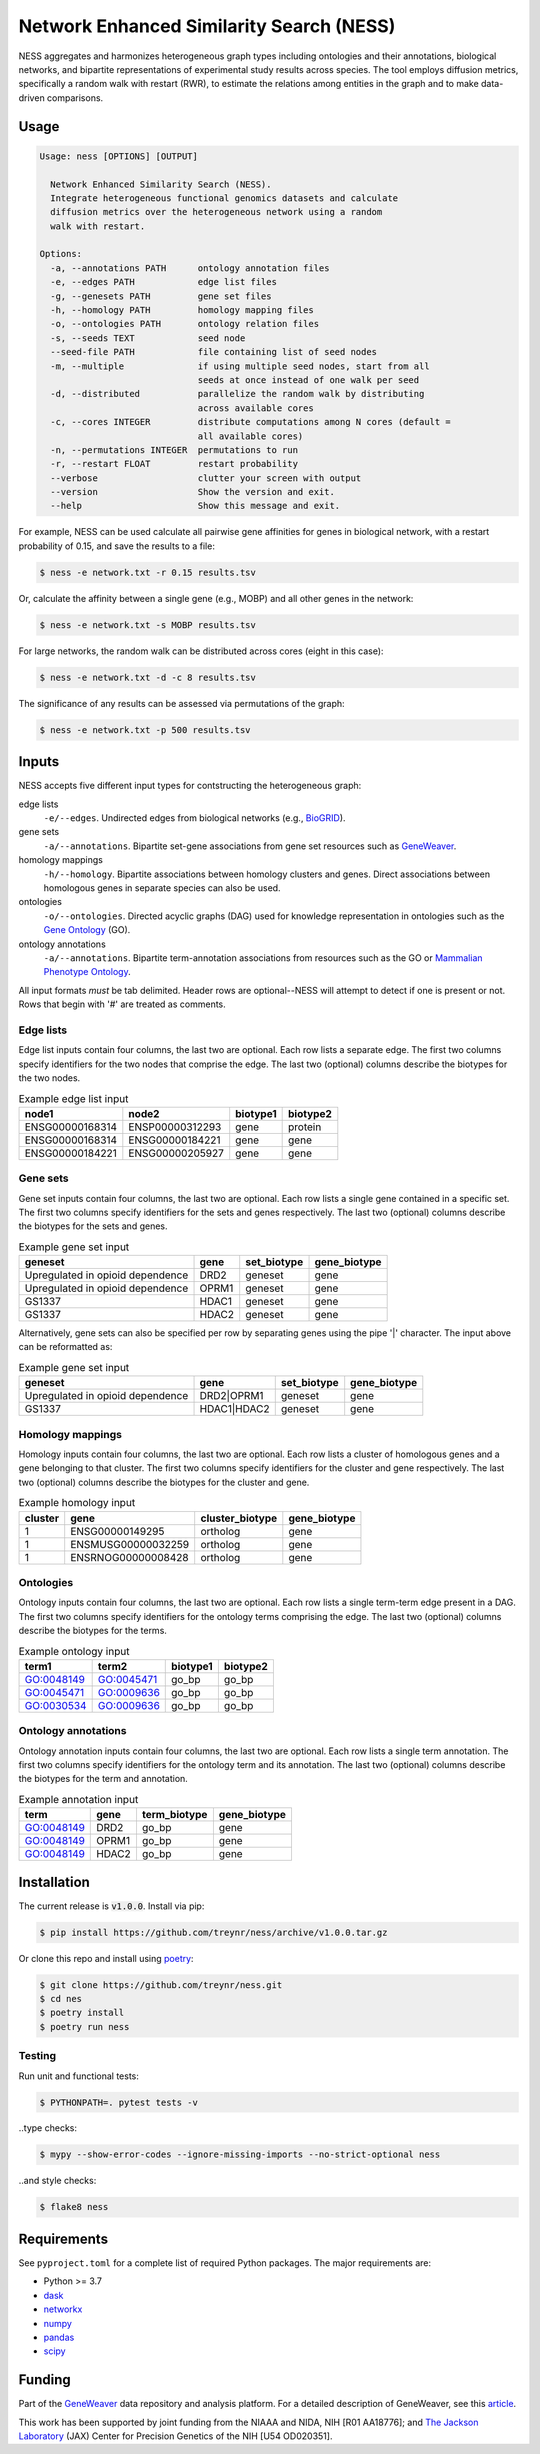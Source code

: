 
Network Enhanced Similarity Search (NESS)
=========================================

.. image:: https://img.shields.io/circleci/build/github/treynr/ness/master?style=flat-square&token=3e277067ea5de25755905e093e40d0e70db4c3cf
    :target: https://circleci.com/gh/treynr/ness

NESS aggregates and harmonizes heterogeneous graph types
including ontologies and their annotations, biological networks, and
bipartite representations of experimental study results across species.
The tool employs diffusion metrics, specifically a random walk with
restart (RWR), to estimate the relations among entities in the graph and
to make data-driven comparisons.


Usage
-----

.. code:: text

    Usage: ness [OPTIONS] [OUTPUT]

      Network Enhanced Similarity Search (NESS).
      Integrate heterogeneous functional genomics datasets and calculate
      diffusion metrics over the heterogeneous network using a random
      walk with restart.

    Options:
      -a, --annotations PATH      ontology annotation files
      -e, --edges PATH            edge list files
      -g, --genesets PATH         gene set files
      -h, --homology PATH         homology mapping files
      -o, --ontologies PATH       ontology relation files
      -s, --seeds TEXT            seed node
      --seed-file PATH            file containing list of seed nodes
      -m, --multiple              if using multiple seed nodes, start from all
                                  seeds at once instead of one walk per seed
      -d, --distributed           parallelize the random walk by distributing
                                  across available cores
      -c, --cores INTEGER         distribute computations among N cores (default =
                                  all available cores)
      -n, --permutations INTEGER  permutations to run
      -r, --restart FLOAT         restart probability
      --verbose                   clutter your screen with output
      --version                   Show the version and exit.
      --help                      Show this message and exit.

For example, NESS can be used calculate all pairwise gene affinities for genes in
biological network, with a restart probability of 0.15, and save the results to a file:

.. code:: text

    $ ness -e network.txt -r 0.15 results.tsv

Or, calculate the affinity between a single gene (e.g., MOBP) and all other genes in
the network:

.. code:: text

    $ ness -e network.txt -s MOBP results.tsv

For large networks, the random walk can be distributed across cores (eight in this case):

.. code:: text

    $ ness -e network.txt -d -c 8 results.tsv

The significance of any results can be assessed via permutations of the graph:

.. code:: text

    $ ness -e network.txt -p 500 results.tsv


Inputs
------

NESS accepts five different input types for contstructing the heterogeneous graph:

edge lists
    ``-e/--edges``. Undirected edges from biological networks (e.g., BioGRID__).

gene sets
    ``-a/--annotations``. Bipartite set-gene associations from gene set resources such as
    GeneWeaver__.

homology mappings
    ``-h/--homology``. Bipartite associations between homology clusters and genes.
    Direct associations between homologous genes in separate species can also be used.

ontologies
    ``-o/--ontologies``. Directed acyclic graphs (DAG) used for knowledge representation in
    ontologies such as the `Gene Ontology`__ (GO).

ontology annotations
    ``-a/--annotations``. Bipartite term-annotation associations from resources such as
    the GO or `Mammalian Phenotype Ontology`__.

.. __: https://thebiogrid.org/
.. __: https://geneweaver.org
.. __: http://geneontology.org/
.. __: http://www.informatics.jax.org/vocab/mp_ontology/

All input formats *must* be tab delimited.
Header rows are optional--NESS will attempt to detect if one is present or not.
Rows that begin with '#' are treated as comments.


Edge lists
''''''''''

Edge list inputs contain four columns, the last two are optional.
Each row lists a separate edge.
The first two columns specify identifiers for the two nodes that comprise the edge.
The last two (optional) columns describe the biotypes for the two nodes.

.. csv-table:: Example edge list input
    :header: node1, node2, biotype1, biotype2

    ENSG00000168314, ENSP00000312293, gene, protein
    ENSG00000168314, ENSG00000184221, gene, gene
    ENSG00000184221, ENSG00000205927, gene, gene


Gene sets
'''''''''

Gene set inputs contain four columns, the last two are optional.
Each row lists a single gene contained in a specific set.
The first two columns specify identifiers for the sets and genes respectively.
The last two (optional) columns describe the biotypes for the sets and genes.

.. csv-table:: Example gene set input
    :header: geneset, gene, set_biotype, gene_biotype

    Upregulated in opioid dependence, DRD2, geneset, gene
    Upregulated in opioid dependence, OPRM1, geneset, gene
    GS1337, HDAC1, geneset, gene
    GS1337, HDAC2, geneset, gene

Alternatively, gene sets can also be specified per row by separating genes using
the pipe '|' character.
The input above can be reformatted as:

.. csv-table:: Example gene set input
    :header: geneset, gene, set_biotype, gene_biotype

    Upregulated in opioid dependence, DRD2|OPRM1, geneset, gene
    GS1337, HDAC1|HDAC2, geneset, gene


Homology mappings
'''''''''''''''''

Homology inputs contain four columns, the last two are optional.
Each row lists a cluster of homologous genes and a gene belonging to that cluster.
The first two columns specify identifiers for the cluster and gene respectively.
The last two (optional) columns describe the biotypes for the cluster and gene.

.. csv-table:: Example homology input
    :header: cluster, gene, cluster_biotype, gene_biotype

    1, ENSG00000149295, ortholog, gene
    1, ENSMUSG00000032259, ortholog, gene
    1, ENSRNOG00000008428, ortholog, gene


Ontologies
''''''''''

Ontology inputs contain four columns, the last two are optional.
Each row lists a single term-term edge present in a DAG.
The first two columns specify identifiers for the ontology terms comprising the edge.
The last two (optional) columns describe the biotypes for the terms.

.. csv-table:: Example ontology input
    :header: term1, term2, biotype1, biotype2

    GO:0048149, GO:0045471, go_bp, go_bp
    GO:0045471, GO:0009636, go_bp, go_bp
    GO:0030534, GO:0009636, go_bp, go_bp


Ontology annotations
''''''''''''''''''''

Ontology annotation inputs contain four columns, the last two are optional.
Each row lists a single term annotation.
The first two columns specify identifiers for the ontology term and its annotation.
The last two (optional) columns describe the biotypes for the term and annotation.

.. csv-table:: Example annotation input
    :header: term, gene, term_biotype, gene_biotype

    GO:0048149, DRD2, go_bp, gene
    GO:0048149, OPRM1, go_bp, gene
    GO:0048149, HDAC2, go_bp, gene


Installation
------------

The current release is :code:`v1.0.0`.
Install via pip:

.. code:: bash

    $ pip install https://github.com/treynr/ness/archive/v1.0.0.tar.gz

Or clone this repo and install using poetry__:

.. code:: bash

    $ git clone https://github.com/treynr/ness.git
    $ cd nes
    $ poetry install
    $ poetry run ness

.. __: https://python-poetry.org/


Testing
'''''''

Run unit and functional tests:

.. code:: bash

    $ PYTHONPATH=. pytest tests -v

..type checks:

.. code:: bash

    $ mypy --show-error-codes --ignore-missing-imports --no-strict-optional ness

..and style checks:

.. code:: bash

    $ flake8 ness


Requirements
------------

See ``pyproject.toml`` for a complete list of required Python packages.
The major requirements are:

- Python >= 3.7
- dask__
- networkx__
- numpy__
- pandas__
- scipy__

.. __: https://dask.org/
.. __: https://networkx.github.io/
.. __: https://numpy.org/
.. __: https://pandas.pydata.org/
.. __: https://scipy.org/


Funding
-------

Part of the GeneWeaver__ data repository and analysis platform.
For a detailed description of GeneWeaver, see this article__.

This work has been supported by joint funding from the NIAAA and NIDA, NIH [R01 AA18776];
and `The Jackson Laboratory`__ (JAX) Center for Precision Genetics of the
NIH [U54 OD020351].

.. __: https://geneweaver.org
.. __: https://www.ncbi.nlm.nih.gov/pubmed/26656951
.. __: https://jax.org/
